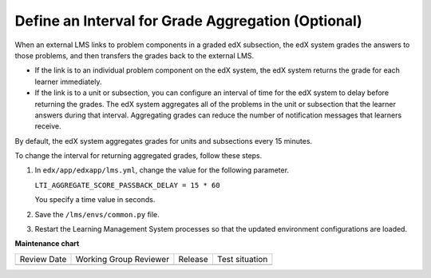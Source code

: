 .. _Define Interval for Grade Aggregation:

####################################################
Define an Interval for Grade Aggregation (Optional)
####################################################

.. tags:: site operator

When an external LMS links to problem components in a graded edX subsection,
the edX system grades the answers to those problems, and then transfers the
grades back to the external LMS.

* If the link is to an individual problem component on the edX system, the edX
  system returns the grade for each learner immediately.

* If the link is to a unit or subsection, you can configure an interval of time
  for the edX system to delay before returning the grades. The edX system
  aggregates all of the problems in the unit or subsection that the learner
  answers during that interval. Aggregating grades can reduce the number of
  notification messages that learners receive.

By default, the edX system aggregates grades for units and subsections every 15
minutes.

To change the interval for returning aggregated grades, follow these steps.

#. In ``edx/app/edxapp/lms.yml``, change the value for the following
   parameter.

   ``LTI_AGGREGATE_SCORE_PASSBACK_DELAY = 15 * 60``

   You specify a time value in seconds.

#. Save the ``/lms/envs/common.py`` file.

#. Restart the Learning Management System processes so that the
   updated environment configurations are loaded.


**Maintenance chart**

+--------------+-------------------------------+----------------+--------------------------------+
| Review Date  | Working Group Reviewer        |   Release      |Test situation                  |
+--------------+-------------------------------+----------------+--------------------------------+
|              |                               |                |                                |
+--------------+-------------------------------+----------------+--------------------------------+
